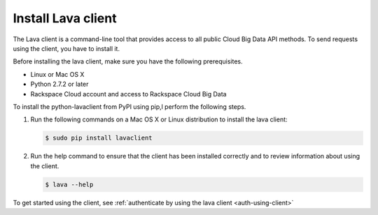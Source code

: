 .. _install-CLI-client:

Install Lava client
~~~~~~~~~~~~~~~~~~~

The Lava client is a command-line tool that provides access to all public Cloud
Big Data API methods. To send requests using the client, you have to install
it.

Before installing the lava client, make sure you have the following
prerequisites.

- Linux or Mac OS X
- Python 2.7.2 or later
- Rackspace Cloud account and access to Rackspace Cloud Big Data

To install the python-lavaclient from PyPI using pip,l perform the following
steps.

#. Run the following commands on a Mac OS X or Linux distribution to install
   the lava client:

   .. code::

	   $ sudo pip install lavaclient

#. Run the help command to ensure that the client has been installed
   correctly and to review information about using the client.

   .. code::

      $ lava --help

To get started using the client, see :ref:`authenticate by using the lava
client <auth-using-client>`